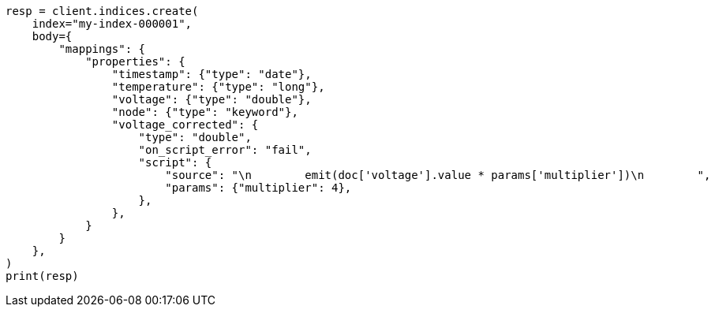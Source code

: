 // mapping/runtime.asciidoc:1124

[source, python]
----
resp = client.indices.create(
    index="my-index-000001",
    body={
        "mappings": {
            "properties": {
                "timestamp": {"type": "date"},
                "temperature": {"type": "long"},
                "voltage": {"type": "double"},
                "node": {"type": "keyword"},
                "voltage_corrected": {
                    "type": "double",
                    "on_script_error": "fail",
                    "script": {
                        "source": "\n        emit(doc['voltage'].value * params['multiplier'])\n        ",
                        "params": {"multiplier": 4},
                    },
                },
            }
        }
    },
)
print(resp)
----